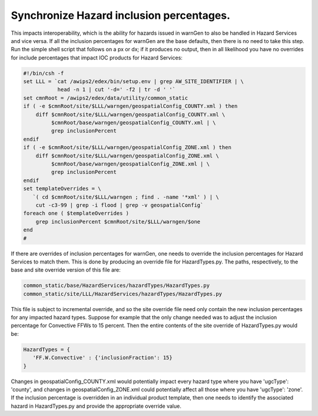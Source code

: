 Synchronize Hazard inclusion percentages.
=====================================================================================

This impacts interoperability, which is the ability for hazards issued in warnGen to also be handled in Hazard Services and vice versa. If all the inclusion percentages for warnGen are the base defaults, then there is no need to take this step. Run the simple shell script that follows on a px or dx; if it produces no output, then in all likelihood you have no overrides for include percentages that impact IOC products for Hazard Services:

.. code-block:: bash

           #!/bin/csh -f
           set LLL = `cat /awips2/edex/bin/setup.env | grep AW_SITE_IDENTIFIER | \
                      head -n 1 | cut '-d=' -f2 | tr -d ' '`
           set cmnRoot = /awips2/edex/data/utility/common_static
           if ( -e $cmnRoot/site/$LLL/warngen/geospatialConfig_COUNTY.xml ) then
               diff $cmnRoot/site/$LLL/warngen/geospatialConfig_COUNTY.xml \
                    $cmnRoot/base/warngen/geospatialConfig_COUNTY.xml | \
                    grep inclusionPercent
           endif
           if ( -e $cmnRoot/site/$LLL/warngen/geospatialConfig_ZONE.xml ) then
               diff $cmnRoot/site/$LLL/warngen/geospatialConfig_ZONE.xml \
                    $cmnRoot/base/warngen/geospatialConfig_ZONE.xml | \
                    grep inclusionPercent
           endif
           set templateOverrides = \
              `( cd $cmnRoot/site/$LLL/warngen ; find . -name '*xml' ) | \
               cut -c3-99 | grep -i flood | grep -v geospatialConfig`
           foreach one ( $templateOverrides )
               grep inclusionPercent $cmnRoot/site/$LLL/warngen/$one
           end
           #

If there are overrides of inclusion percentages for warnGen, one needs to override the inclusion percentages for Hazard Services to match them. This is done by producing an override file for HazardTypes.py. The paths, respectively, to the base and site override version of this file are:

.. code-block:: python

    common_static/base/HazardServices/hazardTypes/HazardTypes.py
    common_static/site/LLL/HazardServices/hazardTypes/HazardTypes.py

This file is subject to incremental override, and so the site override file need only contain the new inclusion percentages for any impacted hazard types. Suppose for example that the only change needed was to adjust the inclusion percentage for Convective FFWs to 15 percent. Then the entire contents of the site override of HazardTypes.py would be:

.. code-block:: python

    HazardTypes = {
       'FF.W.Convective' : {'inclusionFraction': 15}
    }
           
Changes in geospatialConfig_COUNTY.xml would potentially impact every hazard type where you have 'ugcType': 'county', and changes in geospatialConfig_ZONE.xml could potentially affect all those where you have 'ugcType': 'zone'. If the inclusion percentage is overridden in an individual product template, then one needs to identify the associated hazard in HazardTypes.py and provide the appropriate override value.
          
